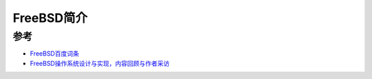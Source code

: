 .. _intro_freebsd:

=================
FreeBSD简介
=================

参考
=======

- `FreeBSD百度词条 <http://baike.baidu.com/item/FreeBSD>`_
- `FreeBSD操作系统设计与实现，内容回顾与作者采访 <http://www.infoq.com/cn/articles/freebsd-design-implementation-review>`_
